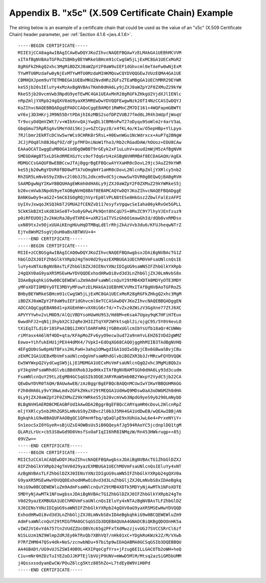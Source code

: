 Appendix B. "x5c" (X.509 Certificate Chain) Example
========================================================================

The string below is an example of a certificate chain that could be
used as the value of an "x5c" (X.509 Certificate Chain) header
parameter, per :ref:`Section 4.1.6 <jws.4.1.6>`.

::

   -----BEGIN CERTIFICATE-----
   MIIE3jCCA8agAwIBAgICAwEwDQYJKoZIhvcNAQEFBQAwYzELMAkGA1UEBhMCVVM
   xITAfBgNVBAoTGFRoZSBHbyBEYWRkeSBHcm91cCwgSW5jLjExMC8GA1UECxMoR2
   8gRGFkZHkgQ2xhc3MgMiBDZXJ0aWZpY2F0aW9uIEF1dGhvcml0eTAeFw0wNjExM
   TYwMTU0MzdaFw0yNjExMTYwMTU0MzdaMIHKMQswCQYDVQQGEwJVUzEQMA4GA1UE
   CBMHQXJpem9uYTETMBEGA1UEBxMKU2NvdHRzZGFsZTEaMBgGA1UEChMRR29EYWR
   keS5jb20sIEluYy4xMzAxBgNVBAsTKmh0dHA6Ly9jZXJ0aWZpY2F0ZXMuZ29kYW
   RkeS5jb20vcmVwb3NpdG9yeTEwMC4GA1UEAxMnR28gRGFkZHkgU2VjdXJlIENlc
   nRpZmljYXRpb24gQXV0aG9yaXR5MREwDwYDVQQFEwgwNzk2OTI4NzCCASIwDQYJ
   KoZIhvcNAQEBBQADggEPADCCAQoCggEBAMQt1RWMnCZM7DI161+4WQFapmGBWTt
   wY6vj3D3HKrjJM9N55DrtPDAjhI6zMBS2sofDPZVUBJ7fmd0LJR4h3mUpfjWoqV
   Tr9vcyOdQmVZWt7/v+WIbXnvQAjYwqDL1CBM6nPwT27oDyqu9SoWlm2r4arV3aL
   GbqGmu75RpRSgAvSMeYddi5Kcju+GZtCpyz8/x4fKL4o/K1w/O5epHBp+YlLpyo
   7RJlbmr2EkRTcDCVw5wrWCs9CHRK8r5RsL+H0EwnWGu1NcWdrxcx+AuP7q2BNgW
   JCJjPOq8lh8BJ6qf9Z/dFjpfMFDniNoW1fho3/Rb2cRGadDAW/hOUoz+EDU8CAw
   EAAaOCATIwggEuMB0GA1UdDgQWBBT9rGEyk2xF1uLuhV+auud2mWjM5zAfBgNVH
   SMEGDAWgBTSxLDSkdRMEXGzYcs9of7dqGrU4zASBgNVHRMBAf8ECDAGAQH/AgEA
   MDMGCCsGAQUFBwEBBCcwJTAjBggrBgEFBQcwAYYXaHR0cDovL29jc3AuZ29kYWR
   keS5jb20wRgYDVR0fBD8wPTA7oDmgN4Y1aHR0cDovL2NlcnRpZmljYXRlcy5nb2
   RhZGR5LmNvbS9yZXBvc2l0b3J5L2dkcm9vdC5jcmwwSwYDVR0gBEQwQjBABgRVH
   SAAMDgwNgYIKwYBBQUHAgEWKmh0dHA6Ly9jZXJ0aWZpY2F0ZXMuZ29kYWRkeS5j
   b20vcmVwb3NpdG9yeTAOBgNVHQ8BAf8EBAMCAQYwDQYJKoZIhvcNAQEFBQADggE
   BANKGwOy9+aG2Z+5mC6IGOgRQjhVyrEp0lVPLN8tESe8HkGsz2ZbwlFalEzAFPI
   UyIXvJxwqoJKSQ3kbTJSMUA2fCENZvD117esyfxVgqwcSeIaha86ykRvOe5GPLL
   5CkKSkB2XIsKd83ASe8T+5o0yGPwLPk9Qnt0hCqU7S+8MxZC9Y7lhyVJEnfzuz9
   p0iRFEUOOjZv2kWzRaJBydTXRE4+uXR21aITVSzGh6O1mawGhId/dQb8vxRMDsx
   uxN89txJx9OjxUUAiKEngHUuHqDTMBqLdElrRhjZkAzVvb3du6/KFUJheqwNTrZ
   EjYx8WnM25sgVjOuH0aBsXBTWVU+4=
   -----END CERTIFICATE-----
   -----BEGIN CERTIFICATE-----
   MIIE+zCCBGSgAwIBAgICAQ0wDQYJKoZIhvcNAQEFBQAwgbsxJDAiBgNVBAcTG1Z
   hbGlDZXJ0IFZhbGlkYXRpb24gTmV0d29yazEXMBUGA1UEChMOVmFsaUNlcnQsIE
   luYy4xNTAzBgNVBAsTLFZhbGlDZXJ0IENsYXNzIDIgUG9saWN5IFZhbGlkYXRpb
   24gQXV0aG9yaXR5MSEwHwYDVQQDExhodHRwOi8vd3d3LnZhbGljZXJ0LmNvbS8x
   IDAeBgkqhkiG9w0BCQEWEWluZm9AdmFsaWNlcnQuY29tMB4XDTA0MDYyOTE3MDY
   yMFoXDTI0MDYyOTE3MDYyMFowYzELMAkGA1UEBhMCVVMxITAfBgNVBAoTGFRoZS
   BHbyBEYWRkeSBHcm91cCwgSW5jLjExMC8GA1UECxMoR28gRGFkZHkgQ2xhc3MgM
   iBDZXJ0aWZpY2F0aW9uIEF1dGhvcml0eTCCASAwDQYJKoZIhvcNAQEBBQADggEN
   ADCCAQgCggEBAN6d1+pXGEmhW+vXX0iG6r7d/+TvZxz0ZWizV3GgXne77ZtJ6XC
   APVYYYwhv2vLM0D9/AlQiVBDYsoHUwHU9S3/Hd8M+eKsaA7Ugay9qK7HFiH7Eux
   6wwdhFJ2+qN1j3hybX2C32qRe3H3I2TqYXP2WYktsqbl2i/ojgC95/5Y0V4evLO
   tXiEqITLdiOr18SPaAIBQi2XKVlOARFmR6jYGB0xUGlcmIbYsUfb18aQr4CUWWo
   riMYavx4A6lNf4DD+qta/KFApMoZFv6yyO9ecw3ud72a9nmYvLEHZ6IVDd2gWMZ
   Eewo+YihfukEHU1jPEX44dMX4/7VpkI+EdOqXG68CAQOjggHhMIIB3TAdBgNVHQ
   4EFgQU0sSw0pHUTBFxs2HLPaH+3ahq1OMwgdIGA1UdIwSByjCBx6GBwaSBvjCBu
   zEkMCIGA1UEBxMbVmFsaUNlcnQgVmFsaWRhdGlvbiBOZXR3b3JrMRcwFQYDVQQK
   Ew5WYWxpQ2VydCwgSW5jLjE1MDMGA1UECxMsVmFsaUNlcnQgQ2xhc3MgMiBQb2x
   pY3kgVmFsaWRhdGlvbiBBdXRob3JpdHkxITAfBgNVBAMTGGh0dHA6Ly93d3cudm
   FsaWNlcnQuY29tLzEgMB4GCSqGSIb3DQEJARYRaW5mb0B2YWxpY2VydC5jb22CA
   QEwDwYDVR0TAQH/BAUwAwEB/zAzBggrBgEFBQcBAQQnMCUwIwYIKwYBBQUHMAGG
   F2h0dHA6Ly9vY3NwLmdvZGFkZHkuY29tMEQGA1UdHwQ9MDswOaA3oDWGM2h0dHA
   6Ly9jZXJ0aWZpY2F0ZXMuZ29kYWRkeS5jb20vcmVwb3NpdG9yeS9yb290LmNybD
   BLBgNVHSAERDBCMEAGBFUdIAAwODA2BggrBgEFBQcCARYqaHR0cDovL2NlcnRpZ
   mljYXRlcy5nb2RhZGR5LmNvbS9yZXBvc2l0b3J5MA4GA1UdDwEB/wQEAwIBBjAN
   BgkqhkiG9w0BAQUFAAOBgQC1QPmnHfbq/qQaQlpE9xXUhUaJwL6e4+PrxeNYiY+
   Sn1eocSxI0YGyeR+sBjUZsE4OWBsUs5iB0QQeyAfJg594RAoYC5jcdnplDQ1tgM
   QLARzLrUc+cb53S8wGd9D0VmsfSxOaFIqII6hR8INMqzW/Rn453HWkrugp++85j
   09VZw==
   -----END CERTIFICATE-----
   -----BEGIN CERTIFICATE-----
   MIIC5zCCAlACAQEwDQYJKoZIhvcNAQEFBQAwgbsxJDAiBgNVBAcTG1ZhbGlDZXJ
   0IFZhbGlkYXRpb24gTmV0d29yazEXMBUGA1UEChMOVmFsaUNlcnQsIEluYy4xNT
   AzBgNVBAsTLFZhbGlDZXJ0IENsYXNzIDIgUG9saWN5IFZhbGlkYXRpb24gQXV0a
   G9yaXR5MSEwHwYDVQQDExhodHRwOi8vd3d3LnZhbGljZXJ0LmNvbS8xIDAeBgkq
   hkiG9w0BCQEWEWluZm9AdmFsaWNlcnQuY29tMB4XDTk5MDYyNjAwMTk1NFoXDTE
   5MDYyNjAwMTk1NFowgbsxJDAiBgNVBAcTG1ZhbGlDZXJ0IFZhbGlkYXRpb24gTm
   V0d29yazEXMBUGA1UEChMOVmFsaUNlcnQsIEluYy4xNTAzBgNVBAsTLFZhbGlDZ
   XJ0IENsYXNzIDIgUG9saWN5IFZhbGlkYXRpb24gQXV0aG9yaXR5MSEwHwYDVQQD
   ExhodHRwOi8vd3d3LnZhbGljZXJ0LmNvbS8xIDAeBgkqhkiG9w0BCQEWEWluZm9
   AdmFsaWNlcnQuY29tMIGfMA0GCSqGSIb3DQEBAQUAA4GNADCBiQKBgQDOOnHK5a
   vIWZJV16vYdA757tn2VUdZZUcOBVXc65g2PFxTXdMwzzjsvUGJ7SVCCSRrCl6zf
   N1SLUzm1NZ9WlmpZdRJEy0kTRxQb7XBhVQ7/nHk01xC+YDgkRoKWzk2Z/M/VXwb
   P7RfZHM047QSv4dk+NoS/zcnwbNDu+97bi5p9wIDAQABMA0GCSqGSIb3DQEBBQU
   AA4GBADt/UG9vUJSZSWI4OB9L+KXIPqeCgfYrx+jFzug6EILLGACOTb2oWH+heQ
   C1u+mNr0HZDzTuIYEZoDJJKPTEjlbVUjP9UNV+mWwD5MlM/Mtsq2azSiGM5bUMM
   j4QssxsodyamEwCW/POuZ6lcg5Ktz885hZo+L7tdEy8W9ViH0Pd
   -----END CERTIFICATE-----
